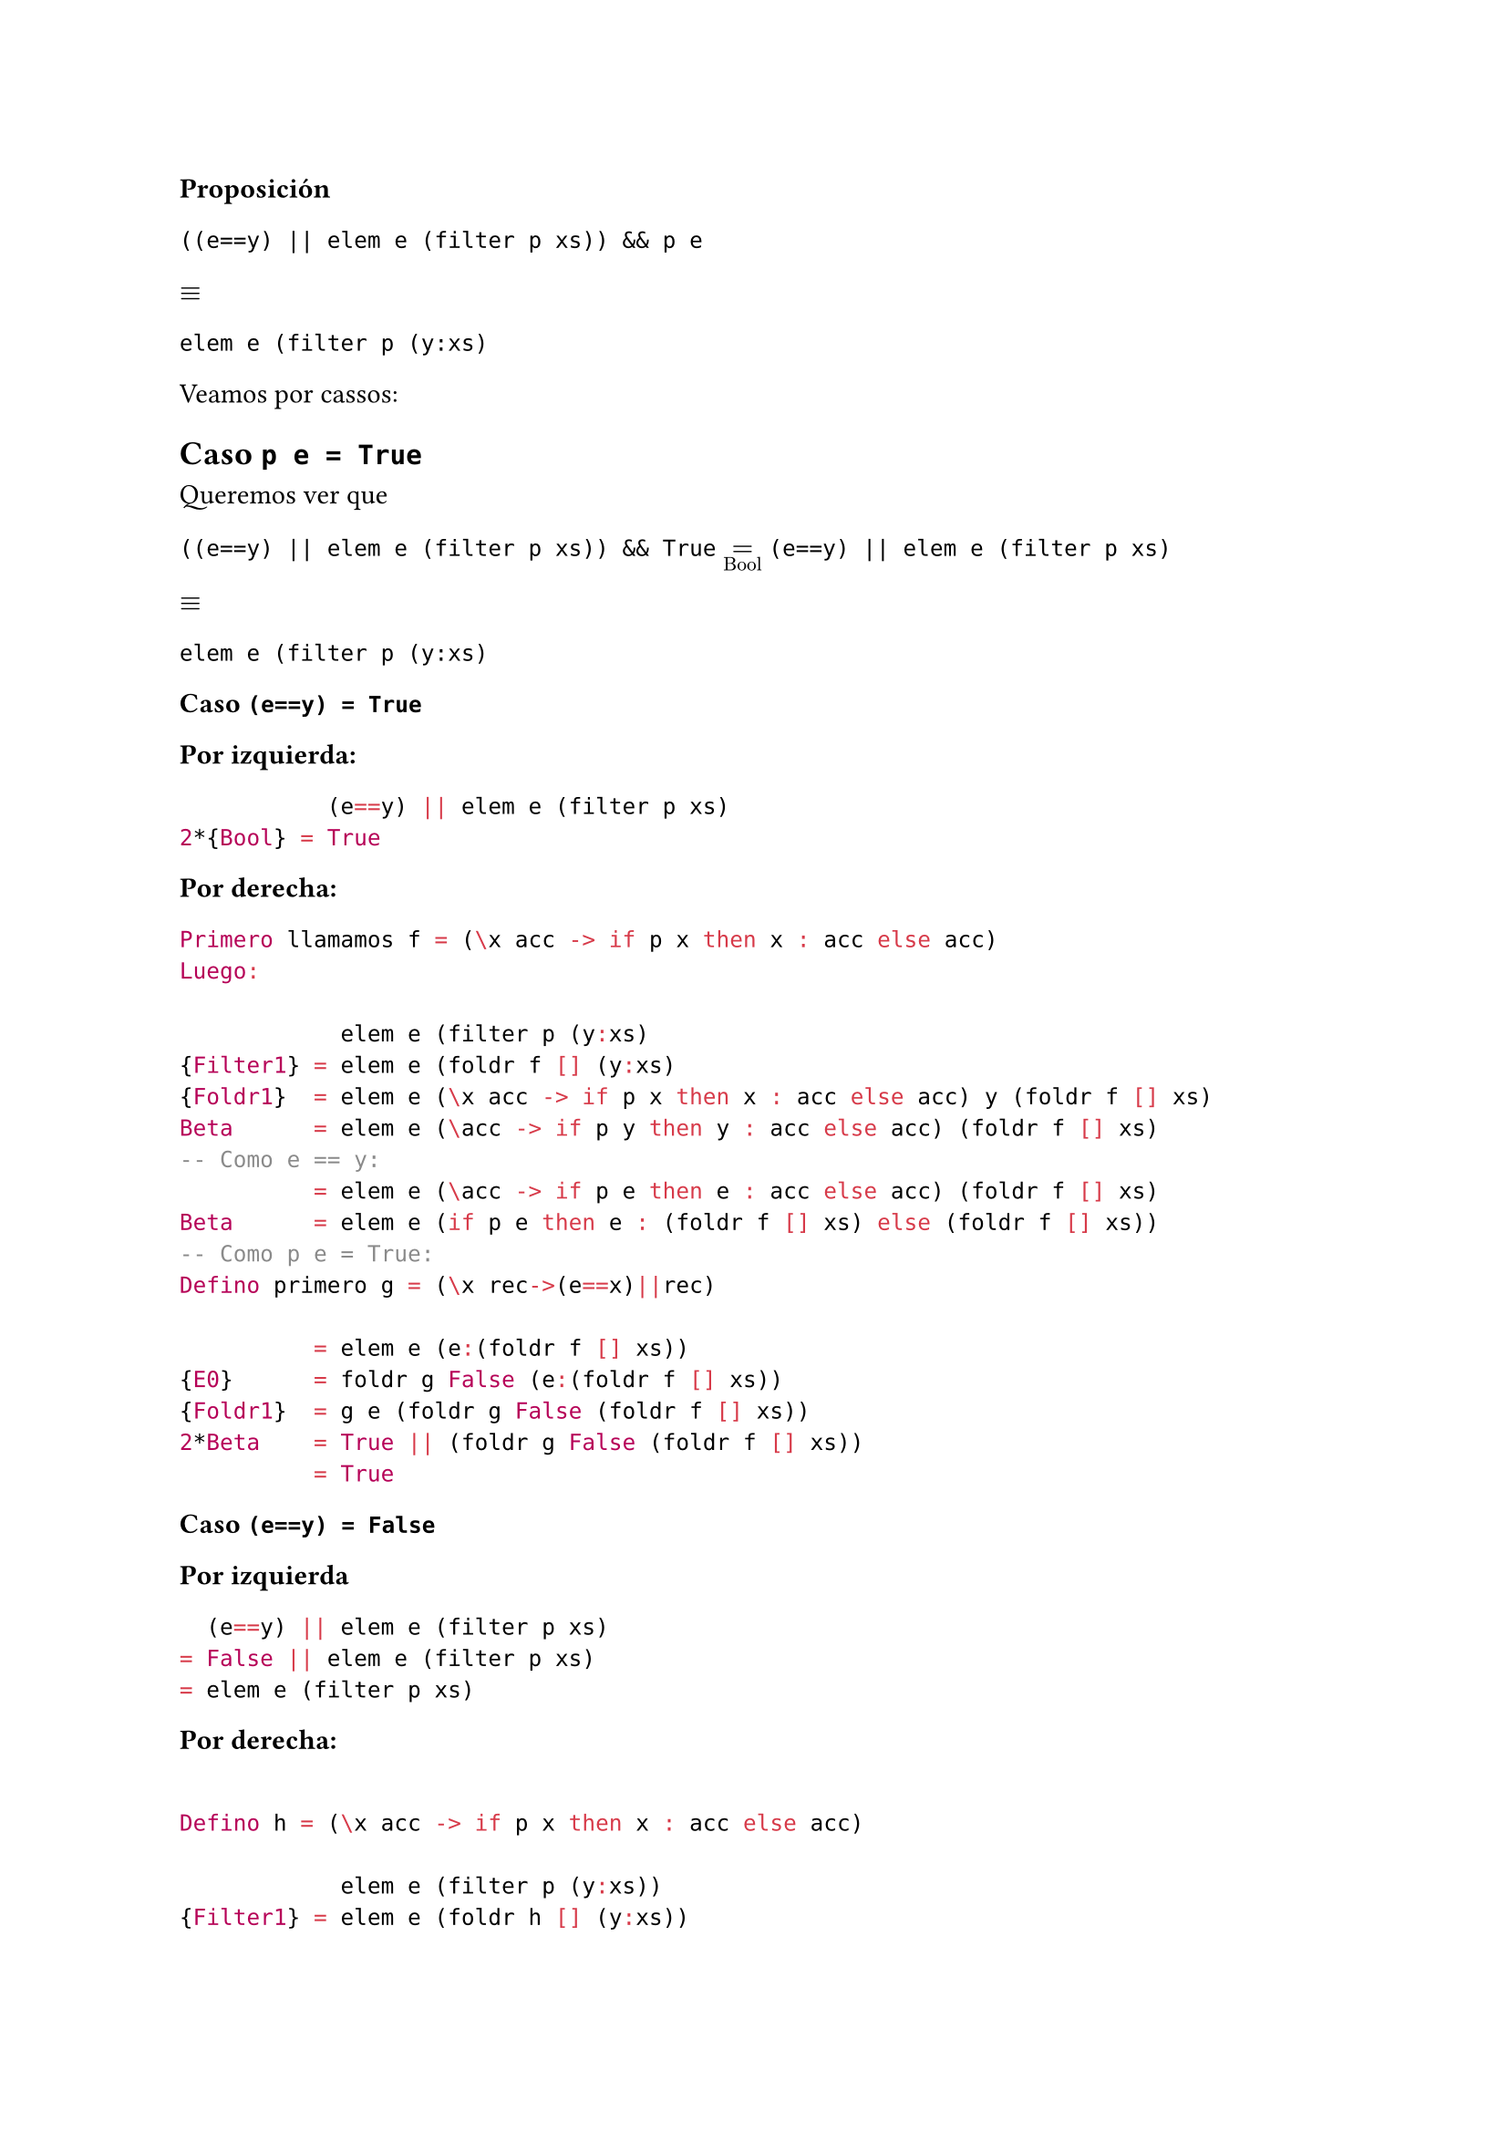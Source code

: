 
*Proposición*


`((e==y) || elem e (filter p xs)) && p e`

$equiv$

`elem e (filter p (y:xs)`


Veamos por cassos: 

== *Caso `p e = True`*

Queremos ver que 

`((e==y) || elem e (filter p xs)) && True` $=_"Bool"$ `(e==y) || elem e (filter p xs)`

$equiv $ 

`elem e (filter p (y:xs)`


*Caso `(e==y) = True`*

*Por izquierda:*
```haskell 
           (e==y) || elem e (filter p xs)
2*{Bool} = True
```

*Por derecha:*
```haskell 
Primero llamamos f = (\x acc -> if p x then x : acc else acc)
Luego: 

            elem e (filter p (y:xs)
{Filter1} = elem e (foldr f [] (y:xs)
{Foldr1}  = elem e (\x acc -> if p x then x : acc else acc) y (foldr f [] xs)
Beta      = elem e (\acc -> if p y then y : acc else acc) (foldr f [] xs)
-- Como e == y:
          = elem e (\acc -> if p e then e : acc else acc) (foldr f [] xs)
Beta      = elem e (if p e then e : (foldr f [] xs) else (foldr f [] xs))
-- Como p e = True:
Defino primero g = (\x rec->(e==x)||rec)

          = elem e (e:(foldr f [] xs))
{E0}      = foldr g False (e:(foldr f [] xs))
{Foldr1}  = g e (foldr g False (foldr f [] xs))
2*Beta    = True || (foldr g False (foldr f [] xs))
          = True
```

*Caso `(e==y) = False`*

*Por izquierda*

```haskell 
  (e==y) || elem e (filter p xs)
= False || elem e (filter p xs)
= elem e (filter p xs)
```

*Por derecha:*

```haskell 

Defino h = (\x acc -> if p x then x : acc else acc)

            elem e (filter p (y:xs))
{Filter1} = elem e (foldr h [] (y:xs))
{Foldr1}  = elem e (h y foldr h [] xs)
          = elem e ((\x acc -> if p x then x: acc else acc) y foldr h [] xs)
Beta      = elem e ((\acc -> if p y then y: acc else acc) foldr h [] xs)
Beta      = elem e (if p y then y:(foldr h [] xs) else (foldr h [] xs))

-- Caso p y = False:
            elem e (foldr h [] xs)
{Filter1} = elem e (filter p xs) -- IGUALDAD!!!

-- Caso p y = True:
            elem e y:(foldr h [] xs)
{Filter1} = elem e y:(filter p xs)
{E0}      = foldr (\x rec -> (e==x) || rec) y:(filter p xs)
{Foldr1}  = (\x rec->(e==x) || rec) y (foldr (\x rec->(e==x) || rec) (filter p xs))
Beta      = (\rec -> (e==y) || rec) (foldr (\x rec->(e==x) || rec) (filter p xs))
-- Y sabemos e==y = False!
Bool      = (\rec -> False || rec) (foldr (\x rec->(e==x) || rec) (filter p xs))
Bool      = (\rec -> rec) (foldr (\x rec->(e==x) || rec) (filter p xs))
Etta      = foldr (\x rec->(e==x) || rec) (filter p xs)
{E0}      = elem e (filter p xs) -- IGUALDAD!!!

```
== *Caso `p e = False`*

` ((e==y) || elem e (filter p xs)) && False 
= False`

$equiv$

`elem e (filter p (y:xs)`


== Vemos que:

```haskell

Defino m = (\x acc -> if p x then x : acc else acc)

            elem e (filter p (y:xs))
{Filter1} = elem e (foldr (\x acc -> if p x then x : acc else acc) [] (y:xs))
{Foldr1}  = elem e ((\x acc -> if p x then x : acc else acc) y (foldr m [] xs))
Beta      = elem e ((\acc -> if p y then y : acc else acc) (foldr m [] xs))
Beta      = elem e (if p y then y:(foldr m [] xs) else (foldr m [] xs))
{Filter1} = elem e (if p y then y:(filter p xs) else (filter p xs))

-- Recordemos que la HI es : elem e xs && p e = elem e (filter p xs)

-- Veamos el caso p y = False:
       elem e (filter p xs))
{HI} = elem e xs && p e
-- Y sabemos que p e = False, luego:
     = elem e xs && False 
     = False

-- Veamos el caso p y = True:
Defino j = (\x rec -> e == x || rec)

           elem e y:(filter p xs)
{E0}     = foldr j False y:(filter p xs)
{Foldr1} = (\x rec -> e == x || rec) y (foldr j False (filter p xs))
Beta     = (\rec -> e==y || rec) (foldr j False (filter p xs))
{E0}     = (\rec -> e==y || rec) (elem e (filter p xs))
Beta     = (e==y) || (elem e (filter p xs))
HI       = (e==y) || (elem e xs && p e)
-- Y tenemos p e = False, luego:
         = (e==y) || (elem e xs && False)
Bool     = (e==y) || False
Bool     = (e==y)
-- PASO IMPORTANTE!!!:
(p y = True) y (p e = False) => (e==y) = False
-- Esto es porque dan resultados distintos, entonces no pueden ser el mismo elemento!

-- Entonces:

(e==y) = False

```
